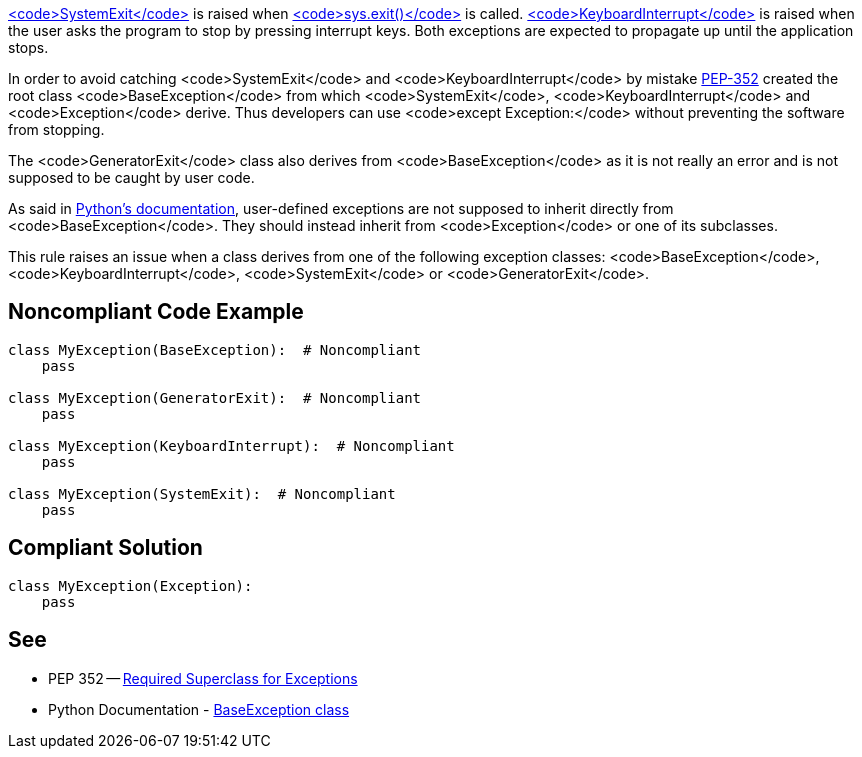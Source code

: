 https://docs.python.org/3/library/exceptions.html#SystemExit[<code>SystemExit</code>] is raised when https://docs.python.org/3/library/sys.html#sys.exit[<code>sys.exit()</code>] is called. https://docs.python.org/3/library/exceptions.html#KeyboardInterrupt[<code>KeyboardInterrupt</code>] is raised when the user asks the program to stop by pressing interrupt keys. Both exceptions are expected to propagate up until the application stops.

In order to avoid catching <code>SystemExit</code> and <code>KeyboardInterrupt</code> by mistake https://www.python.org/dev/peps/pep-0352/#exception-hierarchy[PEP-352] created the root class <code>BaseException</code> from which <code>SystemExit</code>, <code>KeyboardInterrupt</code> and <code>Exception</code> derive. Thus developers can use <code>except Exception:</code> without preventing the software from stopping.

The <code>GeneratorExit</code> class also derives from <code>BaseException</code> as it is not really an error and is not supposed to be caught by user code.

As said in https://docs.python.org/3/library/exceptions.html#BaseException[Python's documentation], user-defined exceptions are not supposed to inherit directly from <code>BaseException</code>. They should instead inherit from <code>Exception</code> or one of its subclasses.

This rule raises an issue when a class derives from one of the following exception classes: <code>BaseException</code>, <code>KeyboardInterrupt</code>, <code>SystemExit</code> or <code>GeneratorExit</code>.


== Noncompliant Code Example

----
class MyException(BaseException):  # Noncompliant
    pass

class MyException(GeneratorExit):  # Noncompliant
    pass

class MyException(KeyboardInterrupt):  # Noncompliant
    pass

class MyException(SystemExit):  # Noncompliant
    pass
----


== Compliant Solution

----
class MyException(Exception):
    pass
----


== See

* PEP 352 -- https://www.python.org/dev/peps/pep-0352/#exception-hierarchy-changes[Required Superclass for Exceptions]
* Python Documentation - https://docs.python.org/3/library/exceptions.html#BaseException[BaseException class]

